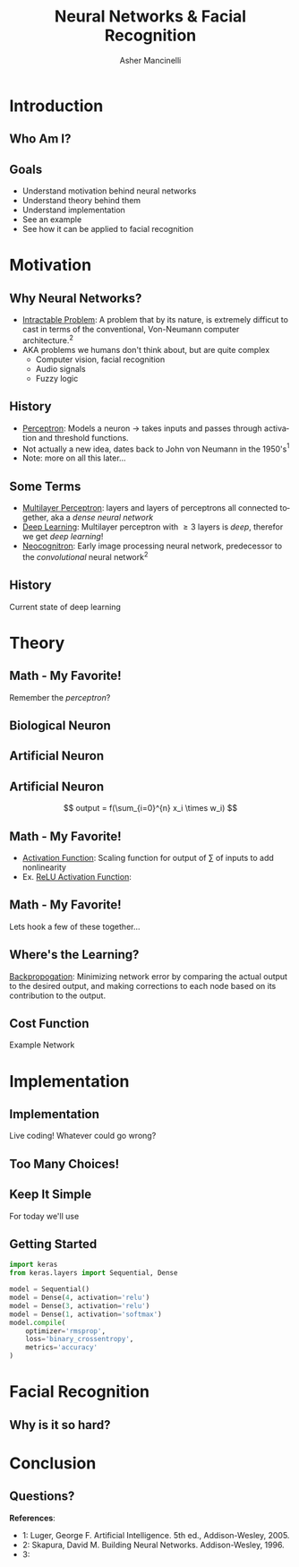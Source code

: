 
#+TITLE: Neural Networks & Facial Recognition
#+AUTHOR: Asher Mancinelli
#+EMAIL: ashermancinelli@gmail.com

#+DESCRIPTION: Talk on the mathematics behind neural networks and 
#+LANGUAGE: en
#+OPTIONS:   H:2 num:t toc:nil \n:nil @:t ::t |:t ^:t -:t f:t *:t <:t
#+OPTIONS:   TeX:t LaTeX:t skip:nil d:nil todo:t pri:nil tags:not-in-toc
#+INFOJS_OPT: view:nil toc:nil ltoc:t mouse:underline buttons:0 path:https://orgmode.org/org-info.js
#+EXPORT_SELECT_TAGS: export
#+EXPORT_EXCLUDE_TAGS: noexport
#+LINK_UP:   
#+LINK_HOME: 

#+STARTUP: indent
#+STARTUP: hidestars

#+STARTUP: beamer
#+LaTeX_CLASS: beamer
#+LaTeX_CLASS_OPTIONS: [bigger]
#+LaTeX_HEADER: \usepackage{amsmath}

# This means that beamer will export second level headlines as frames, 
# and first level headlines as sections in the presentation.
#+BEAMER_FRAME_LEVEL: 2

# The [[https://orgmode.org/worg/exporters/beamer/tutorial.html][org-mode presentation tutorial]] is where many of these mysterious commands come from, reference
# this document for this line. Has something to do with formatting the latex into beamer.
#+COLUMNS: %40ITEM %10BEAMER_env(Env) %9BEAMER_envargs(Env Args) %4BEAMER_col(Col) %10BEAMER_extra(Extra)


# Intended Outline:
# - Motivation & Use Cases
#   - History
#   - Why Neural Networks?
# - Theory 
#   - Mathematics
#   - Computer Science
#   - Image Processing
# - Implementation
#   - Lets Write A NN!
#   - In Production
# - Conclusion
#   - Questions?

* Introduction

** Who Am I?

#+BEGIN_LATEX
\begin{center}
  \textsc{Asher Mancinelli} \\
  \textsc{Whitworth University, 2020} \\
  \textsc{BS Math, BS CS} \\
  \textsc{Research Computing Intern @ PNNL}
\end{center}
#+END_LaTeX

** Goals  
- Understand motivation behind neural networks
- Understand theory behind them
- Understand implementation
- See an example
- See how it can be applied to facial recognition

* Motivation

** Why Neural Networks?

- _Intractable Problem_: A problem that by its nature, is extremely difficut to cast in terms of the conventional, Von-Neumann computer architecture.$^{2}$
- AKA problems we humans don't think about, but are quite complex
  - Computer vision, facial recognition
  - Audio signals
  - Fuzzy logic

** History

# Note: This field is actually quite old, and dates back to Von Neumann. Began with the perceptron, which took 
# /n/ inputs with weights and an activation function. 
- _Perceptron_: Models a neuron \rightarrow takes inputs and passes through activation and threshold functions. 
- Not actually a new idea, dates back to John von Neumann in the 1950's$^1$
- Note: more on all this later...

** Some Terms

- _Multilayer Perceptron_: layers and layers of perceptrons all connected together, aka a /dense neural network/
- _Deep Learning_: Multilayer perceptron with \geq 3 layers is /deep/, therefor we get /deep learning/!
- _Neocognitron_: Early image processing neural network, predecessor to the /convolutional/ neural network$^{2}$

** History

Current state of deep learning
[[./images/big-data-sex.jpg]]

* Theory

** Math - My Favorite!

Remember the /perceptron/?

** Biological Neuron

[[./images/neuron.png]]

** Artificial Neuron

[[./images/neuron-math.png]]

** Artificial Neuron

[[./images/perceptron.png]] 
$$ output = f(\sum_{i=0}^{n} x_i \times w_i) $$

** Math - My Favorite!

- _Activation Function_: Scaling function for output of \sum of inputs to add nonlinearity
- Ex. _ReLU Activation Function_:
#+BEGIN_EXPORT latex
\[ \begin{cases} 
      0 & x \leq 0 \\
      x & x > 0
   \end{cases}
\]
#+END_EXPORT

** Math - My Favorite!

Lets hook a few of these together...
[[./images/mlp.jpg]]

** Where's the Learning?

_Backpropogation_: Minimizing network error by comparing the actual output to the desired output, 
and making corrections to each node based on its contribution to the output.

** Cost Function

Example Network 
[[./images/sample-network.png]]

* Implementation
# May actually cut this whole part out, as it may not be smart or helpful to show real code. 

** Implementation
Live coding! Whatever could go wrong?

** Too Many Choices!
[[./images/frameworks.png]]

** Keep It Simple
For today we'll use 
#+ATTR_LaTeX: width=0.8\textwidth
[[./images/keras-python.png]]

** Getting Started

#+name: simple-model
#+BEGIN_SRC python :exports code
import keras
from keras.layers import Sequential, Dense

model = Sequential()
model = Dense(4, activation='relu')
model = Dense(3, activation='relu')
model = Dense(1, activation='softmax')
model.compile(
    optimizer='rmsprop',
    loss='binary_crossentropy',
    metrics='accuracy'
)
#+END_SRC

* Facial Recognition

** Why is it so hard?

* Conclusion

** Questions?
**References**:
- 1: Luger, George F. Artificial Intelligence. 5th ed., Addison-Wesley, 2005.
- 2: Skapura, David M. Building Neural Networks. Addison-Wesley, 1996.
- 3: 
  
